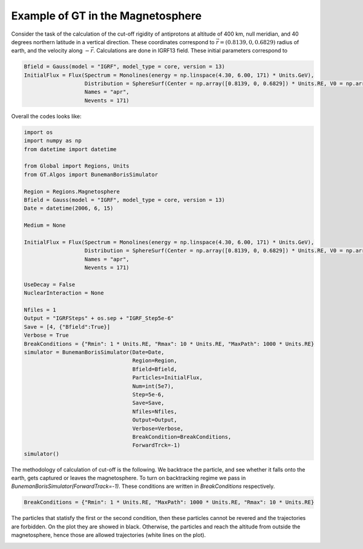Example of GT in the Magnetosphere
---------


Consider the task of the calculation of the cut-off rigidity of antiprotons at altitude of 400 km, null meridian,
and 40 degrees northern latitude in a vertical direction. These coordinates correspond to :math:`\vec{r} = (0.8139, 0, 0.6829)`
radius of earth, and the velocity along :math:`-\vec{r}`. Calculations are done in IGRF13 field. These initial parameters correspond to

.. code-block:: python

    Bfield = Gauss(model = "IGRF", model_type = core, version = 13)
    InitialFlux = Flux(Spectrum = Monolines(energy = np.linspace(4.30, 6.00, 171) * Units.GeV),
                       Distribution = SphereSurf(Center = np.array([0.8139, 0, 0.6829]) * Units.RE, V0 = np.array([-0.8139, 0, -0.6829]), Radius=0)
                       Names = "apr",
                       Nevents = 171)


Overall the codes looks like:

.. code-block:: python

    import os
    import numpy as np
    from datetime import datetime

    from Global import Regions, Units
    from GT.Algos import BunemanBorisSimulator

    Region = Regions.Magnetosphere
    Bfield = Gauss(model = "IGRF", model_type = core, version = 13)
    Date = datetime(2006, 6, 15)

    Medium = None
        
    InitialFlux = Flux(Spectrum = Monolines(energy = np.linspace(4.30, 6.00, 171) * Units.GeV),
                       Distribution = SphereSurf(Center = np.array([0.8139, 0, 0.6829]) * Units.RE, V0 = np.array([-0.8139, 0, -0.6829]), Radius=0)
                       Names = "apr",
                       Nevents = 171)

    UseDecay = False
    NuclearInteraction = None

    Nfiles = 1
    Output = "IGRFSteps" + os.sep + "IGRF_Step5e-6"
    Save = [4, {"Bfield":True}]
    Verbose = True
    BreakConditions = {"Rmin": 1 * Units.RE, "Rmax": 10 * Units.RE, "MaxPath": 1000 * Units.RE}
    simulator = BunemanBorisSimulator(Date=Date,
                                      Region=Region,
                                      Bfield=Bfield,
                                      Particles=InitialFlux,
                                      Num=int(5e7),
                                      Step=5e-6,
                                      Save=Save,
                                      Nfiles=Nfiles,
                                      Output=Output,
                                      Verbose=Verbose,
                                      BreakCondition=BreakConditions,
                                      ForwardTrck=-1)
    simulator()

The methodology of calculation of cut-off is the following. We backtrace the particle, and see whether it falls onto the earth,
gets captured or leaves the magnetosphere. To turn on backtracking regime we pass in `BunemanBorisSimulator(ForwardTrack=-1)`.
These conditions are written in `BreakConditions` respectively.

.. code-block:: python

    BreakConditions = {"Rmin": 1 * Units.RE, "MaxPath": 1000 * Units.RE, "Rmax": 10 * Units.RE}

The particles that statisfy the first or the second condition, then these particles cannot be revered and the trajectories are forbidden.
On the plot they are showed in black. Otherwise, the particles and reach the altitude from outside the magnetosphere, hence those are
allowed trajectories (white lines on the plot).

.. image:: images/cut_off.jpg
